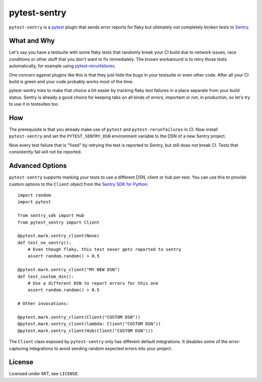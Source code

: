 =============
pytest-sentry
=============

.. image:: https://travis-ci.com/untitaker/pytest-sentry.svg?branch=master
    :target: https://travis-ci.com/untitaker/pytest-sentry

``pytest-sentry`` is a `pytest <https://pytest.org>`_ plugin that sends error
reports for flaky but ultimately not completely broken tests to `Sentry
<https://sentry.io/>`_.

What and Why
============

Let's say you have a testsuite with some flaky tests that randomly break your
CI build due to network issues, race conditions or other stuff that you don't
want to fix immediately. The known workaround is to retry those tests
automatically, for example using `pytest-rerunfailures
<https://github.com/pytest-dev/pytest-rerunfailures>`_.

One concern against plugins like this is that they just hide the bugs in your
testsuite or even other code. After all your CI build is green and your code
probably works most of the time.

pytest-sentry tries to make that choice a bit easier by tracking flaky test
failures in a place separate from your build status. Sentry is already a
good choice for keeping tabs on all kinds of errors, important or not, in
production, so let's try to use it in testsuites too.

How
===

The prerequisite is that you already make use of ``pytest`` and
``pytest-rerunfailures`` in CI. Now install ``pytest-sentry`` and set the
``PYTEST_SENTRY_DSN`` environment variable to the DSN of a new Sentry project.

Now every test failure that is "fixed" by retrying the test is reported to
Sentry, but still does not break CI. Tests that consistently fail will not be
reported.

Advanced Options
================

``pytest-sentry`` supports marking your tests to use a different DSN, client or
hub per-test. You can use this to provide custom options to the ``Client``
object from the `Sentry SDK for Python
<https://github.com/getsentry/sentry-python>`_::

    import random
    import pytest

    from sentry_sdk import Hub
    from pytest_sentry import Client

    @pytest.mark.sentry_client(None)
    def test_no_sentry():
        # Even though flaky, this test never gets reported to sentry
        assert random.random() > 0.5

    @pytest.mark.sentry_client("MY NEW DSN")
    def test_custom_dsn():
        # Use a different DSN to report errors for this one
        assert random.random() > 0.5

    # Other invocations:

    @pytest.mark.sentry_client(Client("CUSTOM DSN"))
    @pytest.mark.sentry_client(lambda: Client("CUSTOM DSN"))
    @pytest.mark.sentry_client(Hub(Client("CUSTOM DSN")))


The ``Client`` class exposed by ``pytest-sentry`` only has different default
integrations. It disables some of the error-capturing integrations to avoid
sending random expected errors into your project.

License
=======

Licensed under MIT, see ``LICENSE``.
